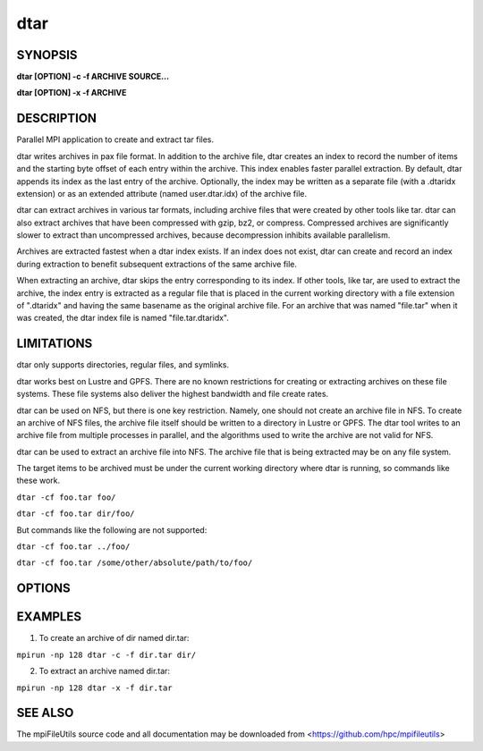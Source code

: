 dtar
====

SYNOPSIS
--------

**dtar [OPTION] -c -f ARCHIVE SOURCE...**

**dtar [OPTION] -x -f ARCHIVE**

DESCRIPTION
-----------

Parallel MPI application to create and extract tar files.

dtar writes archives in pax file format.
In addition to the archive file, dtar creates an index to record
the number of items and the starting byte offset of each entry within the archive.
This index enables faster parallel extraction.
By default, dtar appends its index as the last entry of the archive.
Optionally, the index may be written as a separate file (with a .dtaridx extension)
or as an extended attribute (named user.dtar.idx) of the archive file.

dtar can extract archives in various tar formats, including archive files that were created by other tools like tar.
dtar can also extract archives that have been compressed with gzip, bz2, or compress.
Compressed archives are significantly slower to extract than uncompressed archives,
because decompression inhibits available parallelism.

Archives are extracted fastest when a dtar index exists.
If an index does not exist, dtar can create and record an index
during extraction to benefit subsequent extractions of the same archive file.

When extracting an archive, dtar skips the entry corresponding to its index.
If other tools, like tar, are used to extract the archive, the index
entry is extracted as a regular file that is placed in the current working directory
with a file extension of ".dtaridx" and having the same basename as the original archive file.
For an archive that was named "file.tar" when it was created, the dtar index file is named "file.tar.dtaridx".

LIMITATIONS
-----------

dtar only supports directories, regular files, and symlinks.

dtar works best on Lustre and GPFS.
There are no known restrictions for creating or extracting archives on these file systems.
These file systems also deliver the highest bandwidth and file create rates.

dtar can be used on NFS, but there is one key restriction.
Namely, one should not create an archive file in NFS.
To create an archive of NFS files, the archive file itself should be written to a directory in Lustre or GPFS.
The dtar tool writes to an archive file from multiple processes in parallel,
and the algorithms used to write the archive are not valid for NFS.

dtar can be used to extract an archive file into NFS.
The archive file that is being extracted may be on any file system.

The target items to be archived must be under the current working directory where dtar is running, so commands like these work.

``dtar -cf foo.tar foo/``

``dtar -cf foo.tar dir/foo/``

But commands like the following are not supported:

``dtar -cf foo.tar ../foo/``

``dtar -cf foo.tar /some/other/absolute/path/to/foo/``

OPTIONS
-------
.. option:: -c, --create

   Create a tar archive.

.. option:: -x, --extract

   Extract a tar archive.

.. option:: -f, --file NAME

   Name of archive file.

.. option:: -C, --chdir DIR

   Change directory to DIR before executing.

.. option:: --preserve-owner

   Apply recorded owner and group to extracted files.
   Default uses effective uid/gid of the running process.

.. option:: --preserve-times

   Apply recorded atime and mtime to extracted files.
   Default uses current system times.

.. option:: --preserve-perms

   Apply recorded permissions to extracted files.
   Default subtracts umask from file permissions.

.. option:: --preserve-xattrs

   Record extended attributes (xattrs) when creating archive.
   Apply recorded xattrs to extracted files.
   Default does not record or extract xattrs.

..
   .. option:: --preserve-acls

   Record access control lists (acls) when creating archive.
   Apply recorded acls to extracted files.
   Default does not record or extract acls.

..
   .. option:: --preserve-flags

   Record ioctl iflags (flags) when creating archive.
   Apply recorded flags to extracted files.
   Default does not record or extract flags.

.. option:: --open-noatime

   Open source files with O_NOATIME flag when creating archive.

.. option:: --fsync

   Call fsync before closing files after writing.

.. option:: --bufsize SIZE

   Set the I/O buffer to be SIZE bytes.  Units like "MB" and "GB" may
   immediately follow the number without spaces (e.g. 8MB). The default
   bufsize is 4MB.

.. option:: --chunksize SIZE

   Multiple processes copy a large file in parallel by dividing it into chunks.
   Set chunk to be at minimum SIZE bytes.  Units like "MB" and
   "GB" can immediately follow the number without spaces (e.g. 64MB).
   The default chunksize is 4MB.

.. option:: --memsize SIZE

   Set the memory limit to be SIZE bytes when reading archive files.
   For some archives, dtar can distribute the file across processes
   to store segments of the archive in memory for faster processing.
   Units like "MB" and "GB" may immediately follow the number
   without spaces (eg. 8MB). The default is 256MB.

.. option:: --progress N

   Print progress message to stdout approximately every N seconds.
   The number of seconds must be a non-negative integer.
   A value of 0 disables progress messages.

.. option:: -v, --verbose

   Run in verbose mode.

.. option:: -q, --quiet

   Run tool silently. No output is printed.

.. option:: -h, --help

   Print a brief message listing the :manpage:`dtar(1)` options and usage.

EXAMPLES
--------

1. To create an archive of dir named dir.tar:

``mpirun -np 128 dtar -c -f dir.tar dir/``

2. To extract an archive named dir.tar:

``mpirun -np 128 dtar -x -f dir.tar``

SEE ALSO
--------

The mpiFileUtils source code and all documentation may be downloaded
from <https://github.com/hpc/mpifileutils>
